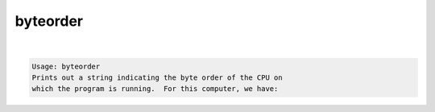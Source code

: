*********
byteorder
*********

.. _byteorder:

.. contents:: 
    :depth: 4 

| 

.. code-block:: none

    Usage: byteorder
    Prints out a string indicating the byte order of the CPU on
    which the program is running.  For this computer, we have:
    
